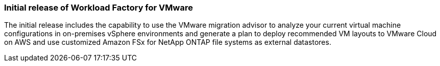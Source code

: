 === Initial release of Workload Factory for VMware

The initial release includes the capability to use the VMware migration advisor to analyze your current virtual machine configurations in on-premises vSphere environments and generate a plan to deploy recommended VM layouts to VMware Cloud on AWS and use customized Amazon FSx for NetApp ONTAP file systems as external datastores. 
// Use absolute links in these files